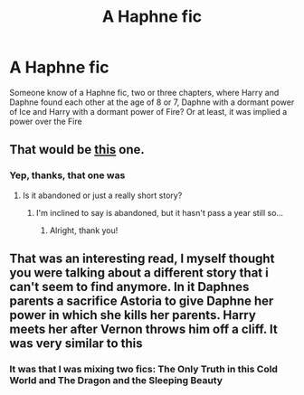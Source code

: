 #+TITLE: A Haphne fic

* A Haphne fic
:PROPERTIES:
:Score: 7
:DateUnix: 1553267007.0
:DateShort: 2019-Mar-22
:FlairText: Fic Search
:END:
Someone know of a Haphne fic, two or three chapters, where Harry and Daphne found each other at the age of 8 or 7, Daphne with a dormant power of Ice and Harry with a dormant power of Fire? Or at least, it was implied a power over the Fire


** That would be [[https://www.fanfiction.net/s/13039440/1/The-Dragon-and-the-sleeping-Beauty][this]] one.
:PROPERTIES:
:Author: moomoogoat
:Score: 3
:DateUnix: 1553269153.0
:DateShort: 2019-Mar-22
:END:

*** Yep, thanks, that one was
:PROPERTIES:
:Score: 2
:DateUnix: 1553269198.0
:DateShort: 2019-Mar-22
:END:

**** Is it abandoned or just a really short story?
:PROPERTIES:
:Author: Keselo
:Score: 2
:DateUnix: 1553294584.0
:DateShort: 2019-Mar-23
:END:

***** I'm inclined to say is abandoned, but it hasn't pass a year still so...
:PROPERTIES:
:Score: 2
:DateUnix: 1553294647.0
:DateShort: 2019-Mar-23
:END:

****** Alright, thank you!
:PROPERTIES:
:Author: Keselo
:Score: 2
:DateUnix: 1553294763.0
:DateShort: 2019-Mar-23
:END:


** That was an interesting read, I myself thought you were talking about a different story that i can't seem to find anymore. In it Daphnes parents a sacrifice Astoria to give Daphne her power in which she kills her parents. Harry meets her after Vernon throws him off a cliff. It was very similar to this
:PROPERTIES:
:Author: Phillies273
:Score: 2
:DateUnix: 1553302013.0
:DateShort: 2019-Mar-23
:END:

*** It was that I was mixing two fics: The Only Truth in this Cold World and The Dragon and the Sleeping Beauty
:PROPERTIES:
:Score: 2
:DateUnix: 1553302159.0
:DateShort: 2019-Mar-23
:END:
